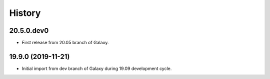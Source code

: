 .. :changelog:

History
-------

.. to_doc

---------------------
20.5.0.dev0
---------------------

* First release from 20.05 branch of Galaxy.

---------------------
19.9.0 (2019-11-21)
---------------------

* Initial import from dev branch of Galaxy during 19.09 development cycle.
